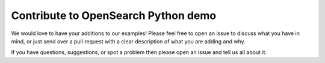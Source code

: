 Contribute to OpenSearch Python demo
====================================

We would love to have your additions to our examples! Please feel free to open an issue to discuss what you have in mind, or just send over a pull request with a clear description of what you are adding and why.

If you have questions, suggestions, or spot a problem then please open an issue and tell us all about it.